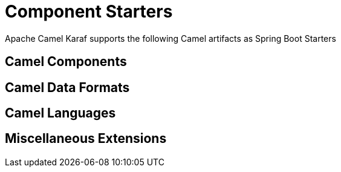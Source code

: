 = Component Starters

Apache Camel Karaf supports the following Camel artifacts as Spring Boot Starters

== Camel Components

// components: START
// components: END

== Camel Data Formats

// dataformats: START
// dataformats: END

== Camel Languages

// languages: START
// languages: END


== Miscellaneous Extensions

// others: START
// others: END

